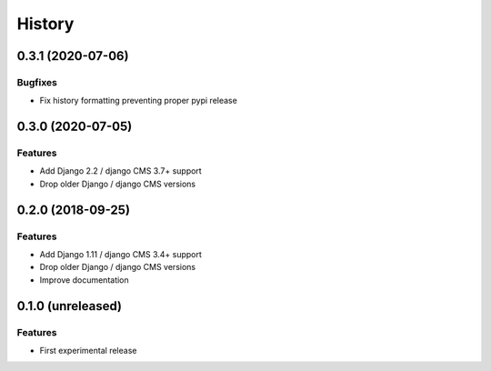 .. :changelog:

*******
History
*******

.. towncrier release notes start

0.3.1 (2020-07-06)
==================

Bugfixes
--------

- Fix history formatting preventing proper pypi release

0.3.0 (2020-07-05)
==================

Features
--------

- Add Django 2.2 / django CMS 3.7+ support
- Drop older Django / django CMS versions

0.2.0 (2018-09-25)
==================

Features
--------

- Add Django 1.11 / django CMS 3.4+ support
- Drop older Django / django CMS versions
- Improve documentation

0.1.0 (unreleased)
==================

Features
--------

- First experimental release
